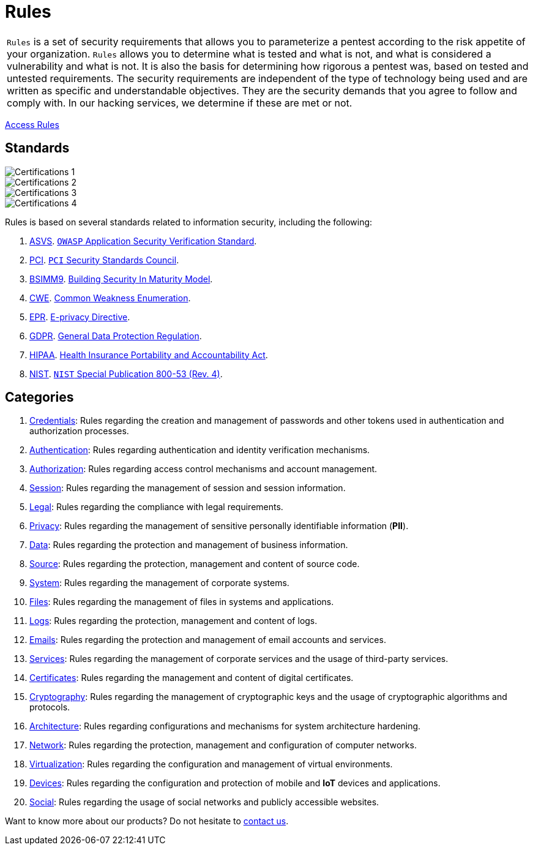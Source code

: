 :slug: products/rules/
:category: products
:description: Rules is a compilation of several security criteria, developed by Fluid Attacks, based on different international standards to ensure the security of systems.
:keywords: Fluid Attacks, Products, Rules, Criteria, Security, Applications.
:banner: rules-bg

= Rules

[role="tb-product"]
[cols="^.^", frame="none"]
|====

a|`Rules` is a set of security requirements
that allows you to parameterize a pentest
according to the risk appetite of your organization.
`Rules` allows you to determine what is tested and what is not,
and what is considered a vulnerability and what is not.
It is also the basis for determining how rigorous a pentest was,
based on tested and untested requirements.
The security requirements are independent of the type of technology being used
and are written as specific and understandable objectives.
They are the security demands that you agree to follow and comply with.
In our hacking services, we determine if these are met or not.

|====
[role="tc"]
[button]#link:../../rules/[Access Rules, role="button-rules"]#

== Standards

image::logos01.png[Certifications 1, role="tc"]
image::logos02.png[Certifications 2, role="tc"]
image::logos03.png[Certifications 3, role="tc"]
image::logos04.png[Certifications 4, role="tc"]

Rules is based on several standards
related to information security, including the following:

. [inner]#link:../../search.html?q=ASVS[ASVS]#.
link:https://www.owasp.org/index.php/Category:OWASP_Application_Security_Verification_Standard_Project[`OWASP` Application Security Verification Standard].

. [inner]#link:../../search.html?q=pci[PCI]#.
link:https://www.pcisecuritystandards.org/[`PCI` Security Standards Council].

. [inner]#link:../../search.html?q=bsimm9[BSIMM9]#.
link:https://www.bsimm.com/download.html[Building Security In Maturity Model].

. [inner]#link:../../search.html?q=CWE[CWE]#.
link:https://cwe.mitre.org/[Common Weakness Enumeration].

. [inner]#link:../../search.html?q=directive[EPR]#.
link:https://edps.europa.eu/data-protection/our-work/subjects/eprivacy-directive_en[E-privacy Directive].

. [inner]#link:../../search.html?q=GDPR[GDPR]#.
link:https://gdpr-info.eu/[General Data Protection Regulation].

. [inner]#link:../../search.html?q=HIPAA[HIPAA]#.
link:https://www.hhs.gov/hipaa/for-professionals/security/laws-regulations/index.html[Health Insurance Portability and Accountability Act].

. [inner]#link:../../search.html?q=NIST+800-53[NIST]#.
link:https://nvd.nist.gov/800-53/Rev4[`NIST` Special Publication 800-53 (Rev. 4)].

== Categories

. [inner]#link:../../rules#credentials[Credentials]#: Rules regarding the creation and management of passwords and
other tokens used in authentication and authorization processes.

. [inner]#link:../../rules#authentication[Authentication]#: Rules regarding authentication and identity verification
mechanisms.

. [inner]#link:../../rules#authorization[Authorization]#: Rules regarding access control mechanisms and account
management.

. [inner]#link:../../rules#session[Session]#: Rules regarding the management of session and session information.

. [inner]#link:../../rules#legal[Legal]#: Rules regarding the compliance with legal requirements.

. [inner]#link:../../rules#privacy[Privacy]#: Rules regarding the management of sensitive personally
identifiable information (*PII*).

. [inner]#link:../../rules#data[Data]#: Rules regarding the protection and management of business
information.

. [inner]#link:../../rules#source[Source]#: Rules regarding the protection, management and content of source
code.

. [inner]#link:../../rules#system[System]#: Rules regarding the management of corporate systems.

. [inner]#link:../../rules#files[Files]#: Rules regarding the management of files in systems and applications.

. [inner]#link:../../rules#logs[Logs]#: Rules regarding the protection, management and content of logs.

. [inner]#link:../../rules#emails[Emails]#: Rules regarding the protection and management of email accounts and
services.

. [inner]#link:../../rules#services[Services]#: Rules regarding the management of corporate services and the
usage of third-party services.

. [inner]#link:../../rules#certificates[Certificates]#: Rules regarding the management and content of digital
certificates.

. [inner]#link:../../rules#cryptography[Cryptography]#: Rules regarding the management of cryptographic keys and the
usage of cryptographic algorithms and protocols.

. [inner]#link:../../rules#architecture[Architecture]#: Rules regarding configurations and mechanisms for system
architecture hardening.

. [inner]#link:../../rules#network[Network]#: Rules regarding the protection, management and configuration of
computer networks.

. [inner]#link:../../rules#virtualization[Virtualization]#: Rules regarding the configuration and management of virtual
environments.

. [inner]#link:../../rules#devices[Devices]#: Rules regarding the configuration and protection of mobile and *IoT* devices
and applications.

. [inner]#link:../../rules#social[Social]#: Rules regarding the usage of social networks and publicly
accessible websites.

Want to know more about our products?
Do not hesitate to [inner]#link:../../contact-us/[contact us]#.

